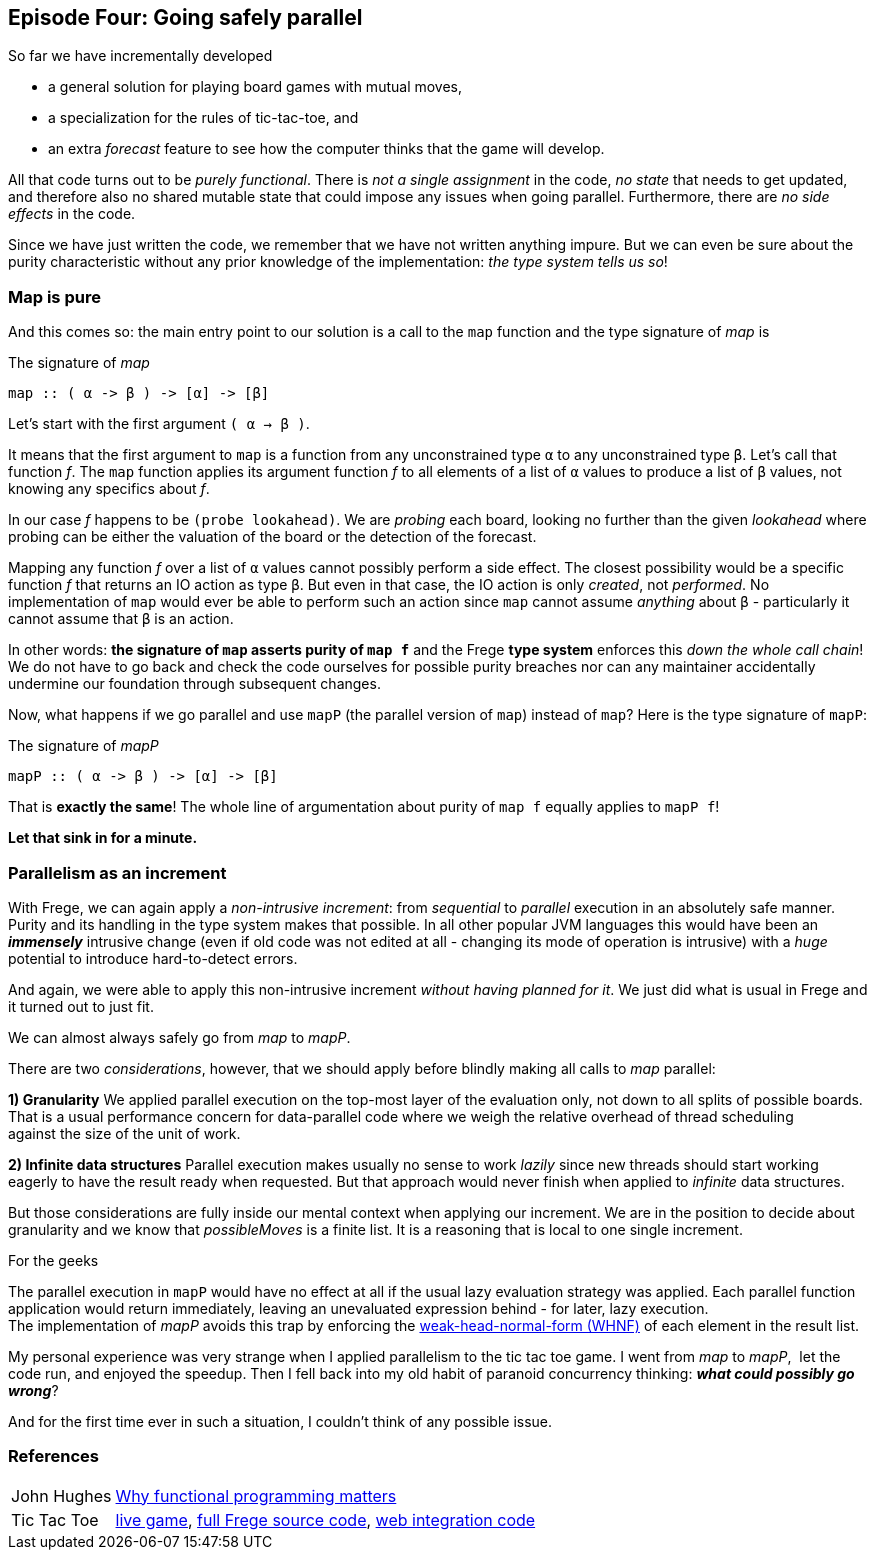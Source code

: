 [[incremental_episode4]]

== Episode Four: Going safely parallel

So far we have incrementally developed

* a general solution for playing board games with mutual moves,
* a specialization for the rules of tic-tac-toe, and
* an extra _forecast_ feature to see how the computer thinks that the game will develop.

All that code turns out to be _purely functional_.
There is _not a single assignment_ in the code, _no state_ that needs to get updated,
and therefore also no shared mutable state that could impose any issues when going parallel.
Furthermore, there are _no side effects_ in the code.

Since we have just written the code, we remember that we have not written anything impure.
But we can even be sure about the purity characteristic without any prior knowledge of the 
implementation: _the type system tells us so_!
 
=== Map is pure
 
And this comes so: the main entry point to our solution is a call to the `map` function and
the type signature of _map_ is

.The signature of _map_
[source,haskell]
----
map :: ( α -> β ) -> [α] -> [β]
----

Let's start with the first argument `( α -> β )`.

It means that the first argument to `map` is a function from any unconstrained type `α`
to any unconstrained type `β`. Let's call that function _f_.
The `map` function applies its argument function _f_ to all elements of a list of
`α` values to produce a list of `β` values, not knowing any specifics about _f_.

In our case _f_ happens to be `(probe lookahead)`. We are _probing_ each board, looking
no further than the given _lookahead_ where probing can be either the valuation of the
board or the detection of the forecast.

Mapping any function _f_ over a list of `α` values cannot possibly perform a side effect.
The closest possibility would be a specific function _f_ that returns an IO action as type `β`.
But even in that case, the IO action is only _created_, not _performed_.
No implementation of `map` would ever be able to perform such an action since `map` cannot assume
_anything_ about `β` - particularly it cannot assume that `β` is an action.

In other words: *the signature of `map` asserts purity of `map f`* and the
Frege *type system* enforces this _down the whole call chain_!
We do not have to go back and check the code ourselves for possible purity breaches
nor can any maintainer accidentally undermine our foundation through subsequent changes.

Now, what happens if we go parallel and use `mapP` (the parallel version of `map`)
instead of `map`? Here is the type signature of `mapP`:

.The signature of _mapP_
[source,haskell]
----
mapP :: ( α -> β ) -> [α] -> [β]
----

That is *exactly the same*! The whole line of argumentation about purity of `map f` equally applies to `mapP f`!

****
*Let that sink in for a minute.*
****

=== Parallelism as an increment

With Frege, we can again apply a _non-intrusive increment_: from _sequential_ to _parallel_ execution in an absolutely safe manner.
Purity and its handling in the type system makes that possible.
In all other popular JVM languages this would have been an *_immensely_* intrusive change (even if old code was not edited at all -
changing its mode of operation is intrusive) with a _huge_ potential to introduce hard-to-detect errors.

And again, we were able to apply this non-intrusive increment _without having planned for it_.
We just did what is usual in Frege and it turned out to just fit.

We can almost always safely go from _map_ to _mapP_.

There are two _considerations_, however, that we should apply before blindly making all calls to _map_ parallel:

*1) Granularity*
We applied parallel execution on the top-most layer of the evaluation only, not down to all splits of possible boards.
That is a usual performance concern for data-parallel code where we weigh the relative overhead of thread scheduling
against the size of the unit of work.

*2) Infinite data structures*
Parallel execution makes usually no sense to work _lazily_ since new threads should start working eagerly to have the
result ready when requested. But that approach would never finish when applied to _infinite_ data structures.

But those considerations are fully inside our mental context when applying our increment.
We are in the position to decide about granularity and we know that _possibleMoves_ is a finite list.
It is a reasoning that is local to one single increment.

.For the geeks
****
The parallel execution in `mapP` would have no effect at all if the usual lazy evaluation strategy was applied.
Each parallel function application would return immediately, leaving an unevaluated expression behind - for later, lazy
execution. +
The implementation of _mapP_ avoids this trap by enforcing the
https://wiki.haskell.org/Weak_head_normal_form[weak-head-normal-form (WHNF)] of each element in the result list.
****

My personal experience was very strange when I applied parallelism to the tic tac toe game.
I went from _map_ to _mapP_,  let the code run, and enjoyed the speedup.
Then I fell back into my old habit of paranoid concurrency thinking: *_what could possibly go wrong_*?

And for the first time ever in such a situation, I couldn't think of any possible issue.

=== References
[horizontal]
John Hughes::
http://www.cs.kent.ac.uk/people/staff/dat/miranda/whyfp90.pdf[Why functional programming matters]

Tic Tac Toe::
https://klondike.canoo.com/tictactoe/game[live game],
https://github.com/Dierk/fregePluginApp/blob/game_only/src/frege/fregepluginapp/Minimax.fr[full Frege source code],
https://github.com/Dierk/fregePluginApp/blob/game_only/grails-app/controllers/fregepluginapp/FooController.groovy[web integration code]
